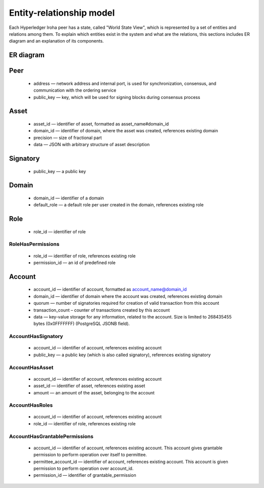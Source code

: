 Entity-relationship model
=========================

Each Hyperledger Iroha peer has a state, called "World State View", which is represented by a set of entities and relations among them.
To explain which entities exist in the system and what are the relations, this sections includes ER diagram and an explanation of its components.

ER diagram
----------

.. image:: ./../../image_assets/er-model.png

Peer
----

 - address — network address and internal port, is used for synchronization, consensus, and communication with the ordering service
 - public_key — key, which will be used for signing blocks during consensus process

Asset
-----

 - asset_id — identifier of asset, formatted as asset_name#domain_id
 - domain_id — identifier of domain, where the asset was created, references existing domain
 - precision — size of fractional part
 - data — JSON with arbitrary structure of asset description

Signatory
---------

 - public_key — a public key

Domain
------

 - domain_id — identifier of a domain
 - default_role — a default role per user created in the domain, references existing role

Role
----

 - role_id — identifier of role

RoleHasPermissions
^^^^^^^^^^^^^^^^^^

 - role_id — identifier of role, references existing role
 - permission_id — an id of predefined role

Account
-------

 - account_id — identifier of account, formatted as account_name@domain_id
 - domain_id — identifier of domain where the account was created, references existing domain 
 - quorum — number of signatories required for creation of valid transaction from this account
 - transaction_count – counter of transactions created by this account
 - data — key-value storage for any information, related to the account. Size is limited to 268435455 bytes (0x0FFFFFFF) (PostgreSQL JSONB field).

AccountHasSignatory
^^^^^^^^^^^^^^^^^^^

 - account_id — identifier of account, references existing account 
 - public_key — a public key (which is also called signatory), references existing signatory

AccountHasAsset
^^^^^^^^^^^^^^^

 - account_id — identifier of account, references existing account 
 - asset_id — identifier of asset, references existing asset
 - amount — an amount of the asset, belonging to the account

AccountHasRoles
^^^^^^^^^^^^^^^

 - account_id — identifier of account, references existing account 
 - role_id — identifier of role, references existing role

AccountHasGrantablePermissions
^^^^^^^^^^^^^^^^^^^^^^^^^^^^^^

 - account_id — identifier of account, references existing account. This account gives grantable permission to perform operation over itself to permittee.
 - permittee_account_id — identifier of account, references existing account. This account is given permission to perform operation over account_id.
 - permission_id — identifier of grantable_permission